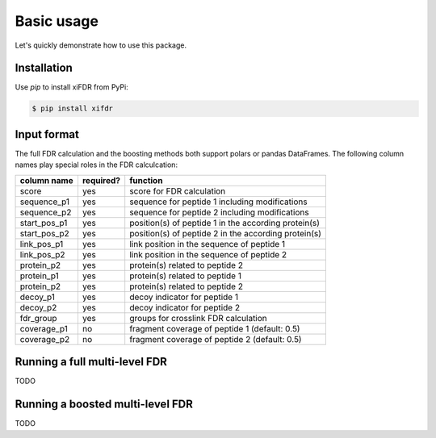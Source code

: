 Basic usage
===========

Let's quickly demonstrate how to use this package.

Installation
------------

Use `pip` to install xiFDR from PyPi:

.. code-block:: shell

    $ pip install xifdr

Input format
------------

The full FDR calculation and the boosting methods both support polars or pandas DataFrames. The following column names
play special roles in the FDR calculcation:

.. table::
    :widths: auto

    ============  =========  ====================================================
    column name   required?  function
    ============  =========  ====================================================
    score         yes        score for FDR calculation
    sequence_p1   yes        sequence for peptide 1 including modifications
    sequence_p2   yes        sequence for peptide 2 including modifications
    start_pos_p1  yes        position(s) of peptide 1 in the according protein(s)
    start_pos_p2  yes        position(s) of peptide 2 in the according protein(s)
    link_pos_p1   yes        link position in the sequence of peptide 1
    link_pos_p2   yes        link position in the sequence of peptide 2
    protein_p2    yes        protein(s) related to peptide 2
    protein_p1    yes        protein(s) related to peptide 1
    protein_p2    yes        protein(s) related to peptide 2
    decoy_p1      yes        decoy indicator for peptide 1
    decoy_p2      yes        decoy indicator for peptide 2
    fdr_group     yes        groups for crosslink FDR calculation
    coverage_p1   no         fragment coverage of peptide 1 (default: 0.5)
    coverage_p2   no         fragment coverage of peptide 2 (default: 0.5)
    ============  =========  ====================================================


Running a full multi-level FDR
------------------------------

TODO

Running a boosted multi-level FDR
---------------------------------

TODO
